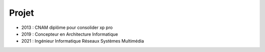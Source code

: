 Projet
======

* 2013 : CNAM diplôme pour consolider xp pro
* 2019 : Concepteur en Architecture Informatique
* 2021 : Ingénieur Informatique Réseaux Systèmes Multimédia

